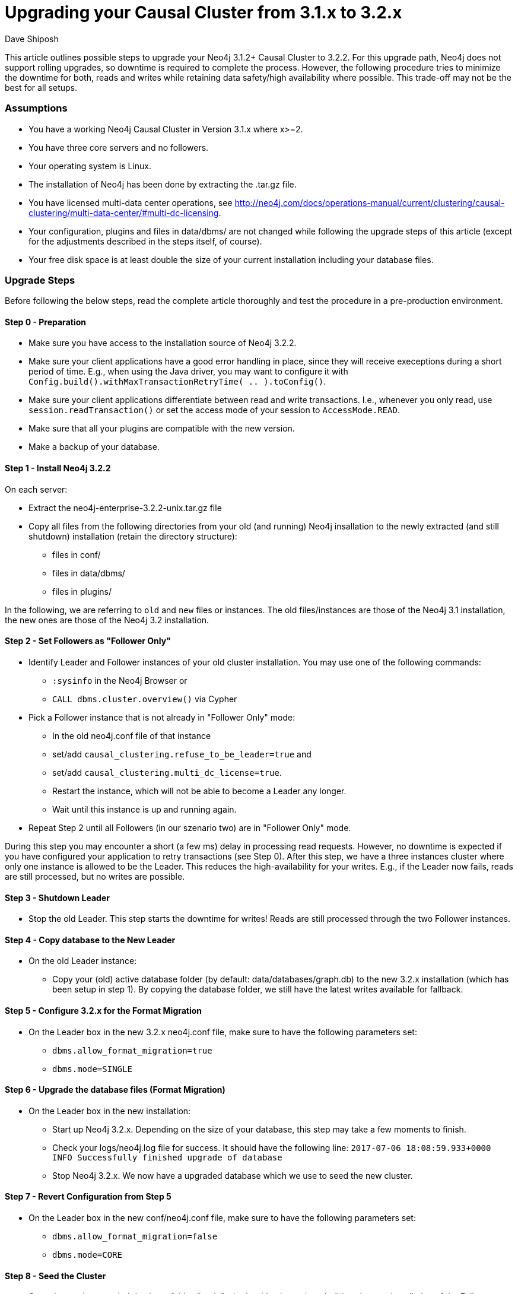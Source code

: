 = Upgrading your Causal Cluster from 3.1.x to 3.2.x
:slug: upgrading-causal-cluster
:author: Dave Shiposh
:neo4j-versions: 3.1, 3.2
:tags: upgrade, causal cluster
:public:
:category: cluster

This article outlines possible steps to upgrade your Neo4j 3.1.2+ Causal Cluster to 3.2.2. For this upgrade path, Neo4j does not support rolling upgrades, so downtime is required to complete the process. However, the following procedure tries to minimize the downtime for both, reads and writes while retaining data safety/high availability where possible. This trade-off may not be the best for all setups.

=== Assumptions

- You have a working Neo4j Causal Cluster in Version 3.1.x where x>=2.
- You have three core servers and no followers.
- Your operating system is Linux.
- The installation of Neo4j has been done by extracting the .tar.gz file.
- You have licensed multi-data center operations, see http://neo4j.com/docs/operations-manual/current/clustering/causal-clustering/multi-data-center/#multi-dc-licensing.
- Your configuration, plugins and files in data/dbms/ are not changed while following the upgrade steps of this article (except for the adjustments described in the steps itself, of course).
- Your free disk space is at least double the size of your current installation including your database files.


=== Upgrade Steps


Before following the below steps, read the complete article thoroughly and test the procedure in a pre-production environment.

==== Step 0 - Preparation

- Make sure you have access to the installation source of Neo4j 3.2.2.
- Make sure your client applications have a good error handling in place, since they will receive execeptions during a short period of time.
  E.g., when using the Java driver, you may want to configure it with `Config.build().withMaxTransactionRetryTime( .. ).toConfig()`.
- Make sure your client applications differentiate between read and write transactions.
  I.e., whenever you only read, use `session.readTransaction()` or set the access mode of your session to `AccessMode.READ`.
- Make sure that all your plugins are compatible with the new version.
- Make a backup of your database.

==== Step 1 - Install Neo4j 3.2.2

On each server:

* Extract the neo4j-enterprise-3.2.2-unix.tar.gz file
* Copy all files from the following directories from your old (and running) Neo4j insallation to the newly extracted (and still shutdown) installation (retain the directory structure):

** files in conf/
** files in data/dbms/
** files in plugins/

In the following, we are referring to `old` and `new` files or instances. The old files/instances are those of the Neo4j 3.1 installation, the new ones are those of the Neo4j 3.2 installation.

==== Step 2 - Set Followers as "Follower Only"

* Identify Leader and Follower instances of your old cluster installation. You may use one of the following commands:

** `:sysinfo` in the Neo4j Browser or
** `CALL dbms.cluster.overview()` via Cypher

* Pick a Follower instance that is not already in "Follower Only" mode:
    ** In the old neo4j.conf file of that instance
      ** set/add `causal_clustering.refuse_to_be_leader=true` and
      ** set/add `causal_clustering.multi_dc_license=true`.
    ** Restart the instance, which will not be able to become a Leader any longer.
    ** Wait until this instance is up and running again.
    
* Repeat Step 2 until all Followers (in our szenario two) are in "Follower Only" mode.

During this step you may encounter a short (a few ms) delay in processing read requests. However, no downtime is expected if you have configured your application to retry transactions (see Step 0).
After this step, we have a three instances cluster where only one instance is allowed to be the Leader. This reduces the high-availability for your writes. E.g., if the Leader now fails, reads are still processed, but no writes are possible.

==== Step 3 - Shutdown Leader

* Stop the old Leader.
This step starts the downtime for writes!
Reads are still processed through the two Follower instances.

==== Step 4 - Copy database to the New Leader

* On the old Leader instance:
** Copy your (old) active database folder (by default: data/databases/graph.db) to the new 3.2.x installation (which has been setup in step 1).
By copying the database folder, we still have the latest writes available for fallback.

==== Step 5 - Configure 3.2.x for the Format Migration

* On the Leader box in the new 3.2.x neo4j.conf file, make sure to have the following parameters set:
** `dbms.allow_format_migration=true`
** `dbms.mode=SINGLE`

==== Step 6 - Upgrade the database files (Format Migration)

* On the Leader box in the new installation:
** Start up Neo4j 3.2.x.
   Depending on the size of your database, this step may take a few moments to finish.
** Check your logs/neo4j.log file for success. It should have the following line:
  `2017-07-06 18:08:59.933+0000 INFO  Successfully finished upgrade of database`
** Stop Neo4j 3.2.x.
We now have a upgraded database which we use to seed the new cluster.

==== Step 7 - Revert Configuration from Step 5

* On the Leader box in the new conf/neo4j.conf file, make sure to have the following parameters set:
** `dbms.allow_format_migration=false`
** `dbms.mode=CORE`

==== Step 8 - Seed the Cluster

* Copy the newly upgraded database folder (by default: data/databases/graph.db) to the new installation of the Follower instances. I.e.:
** Copy your new active database folder from the Leader box to one of the new Follower installations.
** Copy your new active database folder from the Leader box to the other new Follower installation.

==== Step 9 - Switch Versions

Starting with one of the old Follower instances:

* Stop the instance.

Repeat this process for the second Follower instance.
This is the beginning of the downtime for reads!

* Now, start up the new cluster:
** Start the new Leader instance.
** Start the two new Follower instances.

This procedure stops the downtime for reads and writes.

==== Step 10 - Validate

Validate that your cluster is healthy. `CALL dbms.cluster.overview()` may be used as a starting point.
If you still have the Neo4j Browser open in a web browser, you may need to refresh the site.

==== Step 11 - Backup

* Take a full backup of your running database including the consistency check to validate the upgraded database.

==== Step 12 - Remove 3.1.x

* Remove your old installation files on all of your three servers.

=== Fallback Scenarios

The following sections describe the steps to revert your setup to its original state. Depending on when you decide to do the fallback, you will jump into one of the following sections and execute the steps described in there.

==== Coming from Step 1 above

* Remove the new installation files from all servers.

==== Coming from Step 2 above

* Follow the steps from section 'Coming from Step 1 above'.

==== Coming from Step 3 above

Starting with one of the old Follower instances:

* In the old neo4j.conf file of that instance
  ** set `causal_clustering.refuse_to_be_leader=false` or remove that parameter completely and
  ** revert `causal_clustering.multi_dc_license` to its originally configured value.
* Restart the (old) Follower instance.
* Wait until this instance is up and running again.
> Repeat this process for the second Follower instance.
* Follow the steps from section 'Coming from Step 1 above'.

==== Coming from Step 4, 5, 6, 7 or 8 above

* Start the old Leader

This step forms the end of the downtime for writes!

* Follow the steps from section 'Coming from Step 3 above'.

==== Coming from Step 9 or 10 above

Be aware that you will lose writes, that have been committed to the new cluster when doing the following!

* Stop the new Followers.
* Stop the new Leader.
* Start the old Leader.
* Follow the steps from section 'Coming from Step 3 above'.
